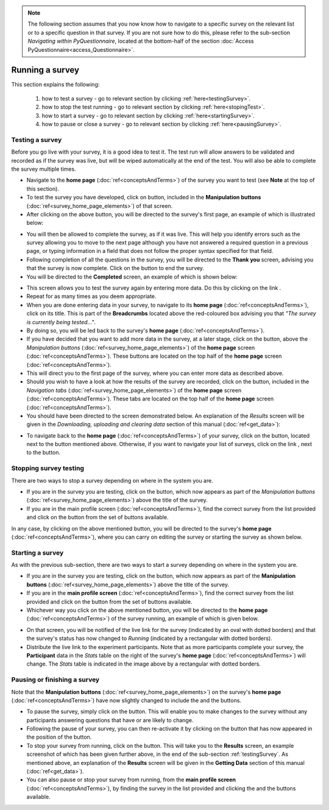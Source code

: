 .. note::
	
   The following section assumes that you now know how to navigate to a specific survey on the relevant list or to a specific question in that survey. If you are not sure how to do this, please refer to the sub-section *Navigating within PyQuestionnaire*, located at the bottom-half of the section :doc:`Access PyQuestionnaire<access_Questionnaire>`.

Running a survey
===================
.. manipulation buttons/navigation tabs
.. |test| image:: ../_static/user/testButton.png
.. |start| image:: ../_static/user/startButton.png
.. |testSurv| image:: ../_static/user/testSurvey.png
.. |finishSurvey| image:: ../_static/user/finishSurvey.png
.. |testAgain| image:: ../_static/user/testAgainLink.png
.. |testSurvButton| image:: ../_static/user/testSurveyButton.png
.. |results| image:: ../_static/user/resultsButton.png
.. |surveyButton| image:: ../_static/user/surveyButton.png
.. |allSurveys| image:: ../_static/user/allMySurveysLink.png
.. |stopTest| image:: ../_static/user/stopTest.png
.. |pause| image:: ../_static/user/pauseButton.png
.. |finish| image:: ../_static/user/finishButton.png
.. |restart| image:: ../_static/user/restartButton.png


This section explains the following:

 1. how to test a survey - go to relevant section by clicking :ref:`here<testingSurvey>`. 

 2. how to stop the test running - go to relevant section by clicking :ref:`here<stopingTest>`. 

 3. how to start a survey - go to relevant section by clicking :ref:`here<startingSurvey>`. 

 4. how to pause or close a survey - go to relevant section by clicking :ref:`here<pausingSurvey>`. 
 
.. _testingSurvey:

Testing a survey
****************
Before you go live with your survey, it is a good idea to test it. The test run will allow answers to be validated and recorded as if the survey was live, but will be wiped automatically at the end of the test. You will also be able to complete the survey multiple times. 

- Navigate to the **home page** (:doc:`ref<conceptsAndTerms>`) of the survey you want to test (see **Note** at the top of this section).

- To test the survey you have developed, click on |test| button, included in the **Manipulation buttons** (:doc:`ref<survey_home_page_elements>`) of that screen.

- After clicking on the above button, you will be directed to the survey's first page, an example of which is illustrated below:

.. image:: ../_static/user/testSurvey.png
   :align: center

- You will then be allowed to complete the survey, as if it was live. This will help you identify errors such as the survey allowing you to move to the next page although you have not answered a required question in a previous page, or typing information in a field that does not follow the proper syntax specified for that field.

- Following completion of all the questions in the survey, you will be directed to the **Thank you** screen, advising you that the survey is now complete. Click on the |finishSurvey| button to end the survey.

- You will be directed to the **Completed** screen, an example of which is shown below:

.. image:: ../_static/user/testCompleteScreen.png
   :align: center
	
- This screen allows you to test the survey again by entering more data. Do this by clicking on the link |testAgain|.

- Repeat for as many times as you deem appropriate.

- When you are done entering data in your survey, to navigate to its **home page** (:doc:`ref<conceptsAndTerms>`), click on its title. This is part of the **Breadcrumbs** located above the red-coloured box advising you that *"The survey is currently being tested..."*. 

- By doing so, you will be led back to the survey's **home page** (:doc:`ref<conceptsAndTerms>`). 

- If you have decided that you want to add more data in the survey, at a later stage, click on the |testSurvButton| button, above the *Manipulation buttons* (:doc:`ref<survey_home_page_elements>`) of the **home page** screen (:doc:`ref<conceptsAndTerms>`). These buttons are located on the top half of the **home page** screen (:doc:`ref<conceptsAndTerms>`).

- This will direct you to the first page of the survey, where you can enter more data as described above.

- Should you wish to have a look at how the results of the survey are recorded, click on the |results| button, included in the *Navigation tabs* (:doc:`ref<survey_home_page_elements>`) of the **home page** screen (:doc:`ref<conceptsAndTerms>`). These tabs are located on the top half of the **home page** screen (:doc:`ref<conceptsAndTerms>`).

- You should have been directed to the screen demonstrated below. An explanation of the *Results* screen will be given in the *Downloading, uploading and clearing data* section of this manual (:doc:`ref<get_data>`):

.. image:: ../_static/user/resultsScreen.png
   :align: center

- To navigate back to the **home page** (:doc:`ref<conceptsAndTerms>`) of your survey, click on the |surveyButton| button, located next to the |results| button mentioned above. Otherwise, if you want to navigate your list of surveys, click on the link |allSurveys|, next to the |surveyButton| button. 

.. _stopingTest:

Stopping survey testing 
******************* 
There are two ways to stop a survey depending on where in the system you are.

- If you are in the survey you are testing, click on the |stopTest| button, which now appears as part of the *Manipulation buttons* (:doc:`ref<survey_home_page_elements>`) above the title of the survey.

- If you are in the main profile screen (:doc:`ref<conceptsAndTerms>`), find the correct survey from the list provided and click on the |stopTest| button from the set of buttons available.
 
In any case, by clicking on the above mentioned button, you will be directed to the survey's **home page** (:doc:`ref<conceptsAndTerms>`), where you can carry on editing the survey or starting the survey as shown below.

.. _startingSurvey: 

Starting a survey
****************
As with the previous sub-section, there are two ways to start a survey depending on where in the system you are.

- If you are in the survey you are testing, click on the |start| button, which now appears as part of the **Manipulation buttons** (:doc:`ref<survey_home_page_elements>`) above the title of the survey.

- If you are in the **main profile screen** (:doc:`ref<conceptsAndTerms>`), find the correct survey from the list provided and click on the |start| button from the set of buttons available.

- Whichever way you click on the above mentioned button, you will be directed to the **home page** (:doc:`ref<conceptsAndTerms>`) of the survey running, an example of which is given below. 

.. image:: ../_static/user/runningSurvey.png
   :align: center
    
- On that screen, you will be notified of the live link for the survey (indicated by an oval with dotted borders) and that the survey's status has now changed to *Running* (indicated by a rectangular with dotted borders). 

- Distribute the live link to the experiment participants. Note that as more participants complete your survey, the **Participant** data in the *Stats* table on the right of the survey's **home page** (:doc:`ref<conceptsAndTerms>`) will change. The *Stats* table is indicated in the image above by a rectangular with dotted borders.

.. _pausingSurvey: 

Pausing or finishing a survey
****************
Note that the **Manipulation buttons** (:doc:`ref<survey_home_page_elements>`) on the survey's **home page** (:doc:`ref<conceptsAndTerms>`) have now slightly changed to include the |pause| and the |finish| buttons.

- To pause the survey, simply click on the |pause| button. This will enable you to make changes to the survey without any participants answering questions that have or are likely to change. 

- Following the pause of your survey, you can then re-activate it by clicking on the |restart| button that has now appeared in the position of the |pause| button. 

- To stop your survey from running, click on the |finish| button. This will take you to the **Results** screen, an example screenshot of which has been given further above, in the end of the sub-section :ref:`testingSurvey`. As mentioned above, an explanation of the **Results** screen will be given in the **Getting Data** section of this manual (:doc:`ref<get_data>`).

- You can also pause or stop your survey from running, from the **main profile screen** (:doc:`ref<conceptsAndTerms>`), by finding the survey in the list provided and clicking the |pause| and the |finish| buttons available.
